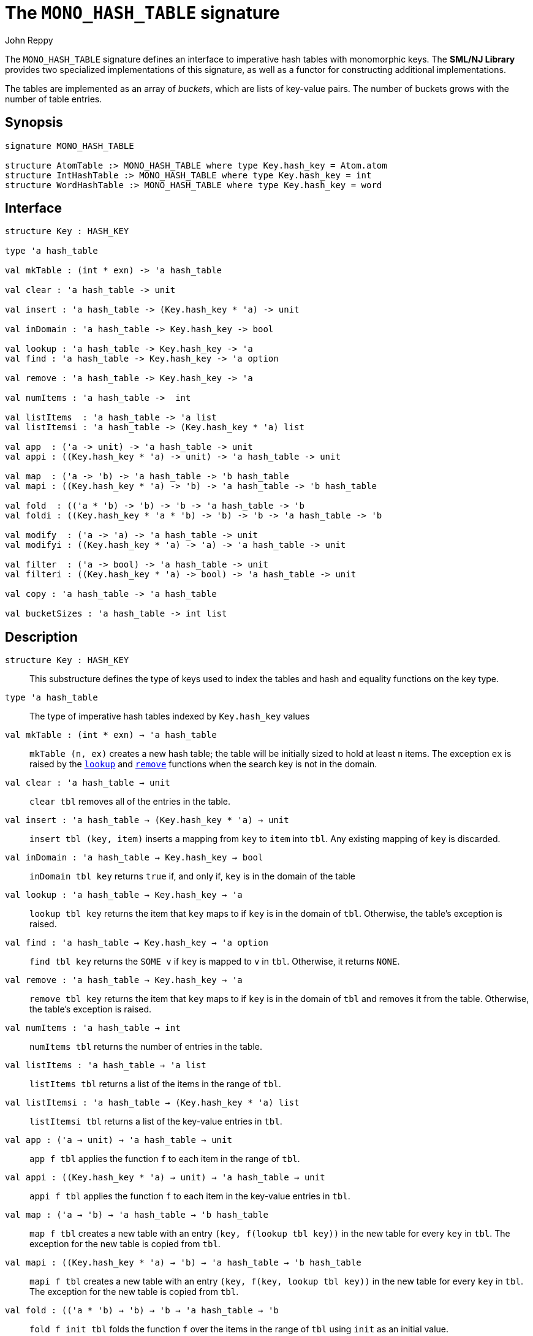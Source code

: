 = The `MONO_HASH_TABLE` signature
:Author: John Reppy
:Date: {release-date}
:stem: latexmath
:source-highlighter: pygments
:VERSION: {smlnj-version}

The `MONO_HASH_TABLE` signature defines an interface to imperative hash
tables with monomorphic keys.  The **SML/NJ Library** provides two
specialized implementations of this signature, as well as a functor for
constructing additional implementations.

The tables are implemented as an array of _buckets_, which are
lists of key-value pairs.  The number of buckets grows with the number
of table entries.

== Synopsis

[source,sml]
------------
signature MONO_HASH_TABLE

structure AtomTable :> MONO_HASH_TABLE where type Key.hash_key = Atom.atom
structure IntHashTable :> MONO_HASH_TABLE where type Key.hash_key = int
structure WordHashTable :> MONO_HASH_TABLE where type Key.hash_key = word
------------

== Interface

[source,sml]
------------
structure Key : HASH_KEY

type 'a hash_table

val mkTable : (int * exn) -> 'a hash_table

val clear : 'a hash_table -> unit

val insert : 'a hash_table -> (Key.hash_key * 'a) -> unit

val inDomain : 'a hash_table -> Key.hash_key -> bool

val lookup : 'a hash_table -> Key.hash_key -> 'a
val find : 'a hash_table -> Key.hash_key -> 'a option

val remove : 'a hash_table -> Key.hash_key -> 'a

val numItems : 'a hash_table ->  int

val listItems  : 'a hash_table -> 'a list
val listItemsi : 'a hash_table -> (Key.hash_key * 'a) list

val app  : ('a -> unit) -> 'a hash_table -> unit
val appi : ((Key.hash_key * 'a) -> unit) -> 'a hash_table -> unit

val map  : ('a -> 'b) -> 'a hash_table -> 'b hash_table
val mapi : ((Key.hash_key * 'a) -> 'b) -> 'a hash_table -> 'b hash_table

val fold  : (('a * 'b) -> 'b) -> 'b -> 'a hash_table -> 'b
val foldi : ((Key.hash_key * 'a * 'b) -> 'b) -> 'b -> 'a hash_table -> 'b

val modify  : ('a -> 'a) -> 'a hash_table -> unit
val modifyi : ((Key.hash_key * 'a) -> 'a) -> 'a hash_table -> unit

val filter  : ('a -> bool) -> 'a hash_table -> unit
val filteri : ((Key.hash_key * 'a) -> bool) -> 'a hash_table -> unit

val copy : 'a hash_table -> 'a hash_table

val bucketSizes : 'a hash_table -> int list
------------

== Description

`[.kw]#structure# Key : HASH_KEY`::
  This substructure defines the type of keys used to index the tables and
  hash and equality functions on the key type.

`[.kw]#type# 'a hash_table`::
  The type of imperative hash tables indexed by `Key.hash_key` values

`[.kw]#val# mkTable : (int * exn) -> 'a hash_table`::
  `mkTable (n, ex)` creates a new hash table; the table will be initially
  sized to hold at least `n` items.  The exception `ex` is raised by the
  xref:#val:lookup[`lookup`] and xref:#val:remove[`remove`] functions
  when the search key is not in the domain.

`[.kw]#val# clear : 'a hash_table -> unit`::
  `clear tbl` removes all of the entries in the table.

`[.kw]#val# insert : 'a hash_table -> (Key.hash_key * 'a) -> unit`::
  `insert tbl (key, item)` inserts a mapping from `key` to `item` into `tbl`.
  Any existing mapping of `key` is discarded.

`[.kw]#val# inDomain : 'a hash_table -> Key.hash_key -> bool`::
  `inDomain tbl key` returns `true` if, and only if, `key` is in the
  domain of the table

[[val:lookup]]
`[.kw]#val# lookup : 'a hash_table -> Key.hash_key -> 'a`::
  `lookup tbl key` returns the item that `key` maps to if `key` is in
  the domain of `tbl`.  Otherwise, the table's exception is raised.

`[.kw]#val# find : 'a hash_table -> Key.hash_key -> 'a option`::
  `find tbl key` returns the `SOME v` if `key` is mapped to `v` in `tbl`.
  Otherwise, it returns `NONE`.

[[val:remove]]
`[.kw]#val# remove : 'a hash_table -> Key.hash_key -> 'a`::
  `remove tbl key` returns the item that `key` maps to if `key` is in
  the domain of `tbl` and removes it from the table.  Otherwise, the
  table's exception is raised.

`[.kw]#val# numItems : 'a hash_table ->  int`::
  `numItems tbl` returns the number of entries in the table.

`[.kw]#val# listItems  : 'a hash_table -> 'a list`::
  `listItems tbl` returns a list of the items in the range of `tbl`.

`[.kw]#val# listItemsi : 'a hash_table -> (Key.hash_key * 'a) list`::
  `listItemsi tbl` returns a list of the key-value entries in `tbl`.

`[.kw]#val# app  : ('a -> unit) -> 'a hash_table -> unit`::
  `app f tbl` applies the function `f` to each item in the range of `tbl`.

`[.kw]#val# appi : ((Key.hash_key * 'a) -> unit) -> 'a hash_table -> unit`::
  `appi f tbl` applies the function `f` to each item in the
  key-value entries in `tbl`.

`[.kw]#val# map  : ('a -> 'b) -> 'a hash_table -> 'b hash_table`::
  `map f tbl` creates a new table with an entry `(key, f(lookup tbl key))`
  in the new table for every `key` in `tbl`.  The exception for the new
  table is copied from `tbl`.

`[.kw]#val# mapi : ((Key.hash_key * 'a) -> 'b) -> 'a hash_table -> 'b hash_table`::
  `mapi f tbl` creates a new table with an entry `(key, f(key, lookup tbl key))`
  in the new table for every `key` in `tbl`.  The exception for the new
  table is copied from `tbl`.

`[.kw]#val# fold  : (('a * 'b) -> 'b) -> 'b -> 'a hash_table -> 'b`::
  `fold f init tbl` folds the function `f` over the items in the range of `tbl`
  using `init` as an initial value.

`[.kw]#val# foldi : ((Key.hash_key * 'a * 'b) -> 'b) -> 'b -> 'a hash_table -> 'b`::
  `foldi f init tbl` folds the function `f` over the key-velu entries in `tbl`
  using `init` as an initial value.

`[.kw]#val# modify  : ('a -> 'a) -> 'a hash_table -> unit`::
  `modify f tbl` applies the function `f` for effect to the items in the
  range of `tbl`, replacing the old items with the result of applying `f`.

`[.kw]#val# modifyi : ((Key.hash_key * 'a) -> 'a) -> 'a hash_table -> unit`::
  `modifyi f tbl` applies the function `f` for effect to the key-value
  entries in `tbl`, replacing the old items with the result of applying `f`.

`[.kw]#val# filter  : ('a -> bool) -> 'a hash_table -> unit`::
  `filter pred tbl` removes any entry `(key, item)` from `tbl` for which
  `pred item` returns `false`.

`[.kw]#val# filteri : ((Key.hash_key * 'a) -> bool) -> 'a hash_table -> unit`::
  `filteri pred tbl` removes any entry `(key, item)` from `tbl` for which
  `pred(key, item)` returns `false`.

`[.kw]#val# copy : 'a hash_table -> 'a hash_table`::
  `copy tbl` creates a copy of `tbl`.  This expression is equivalent to
+
[source,sml]
------------
map (fn x => x) tbl
------------

`[.kw]#val# bucketSizes : 'a hash_table -> int list`::
  `bucketSizes tbl` returns a list of the current number of items per
  bucket.  This function allows users to gauge the quality of their
  hashing function.

== Instances

`[.kw]#structure# AtomTable`::
  This structure implements hash tables keyed by the
  xref:str-Atom.adoc#type:atom[`Atom.atom`] type.

`[.kw]#structure# IntHashTable`::
  This structure implements hash tables keyed by the default `int` type.

`[.kw]#structure# WordHashTable`::
  This structure implements hash tables keyed by the default `word` type.

== See Also

xref:sig-HASH_KEY.adoc[`HASH_KEY`],
xref:str-HashTable.adoc[`HashTable`],
xref:str-HashTableFn.adoc[`HashTableFn`],
xref:smlnj-lib.adoc[__The Util Library__]

